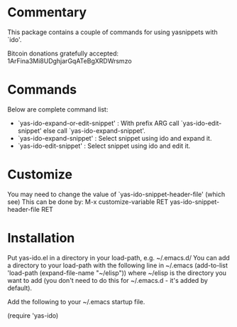 * Commentary

This package contains a couple of commands for using yasnippets with `ido'.

Bitcoin donations gratefully accepted: 1ArFina3Mi8UDghjarGqATeBgXRDWrsmzo

* Commands

Below are complete command list:

 - `yas-ido-expand-or-edit-snippet' : With prefix ARG call `yas-ido-edit-snippet' else call `yas-ido-expand-snippet'.
 - `yas-ido-expand-snippet' : Select snippet using ido and expand it. 
 - `yas-ido-edit-snippet' : Select snippet using ido and edit it.

* Customize
You may need to change the value of `yas-ido-snippet-header-file' (which see)
This can be done by:
     M-x customize-variable RET yas-ido-snippet-header-file RET

* Installation

Put yas-ido.el in a directory in your load-path, e.g. ~/.emacs.d/
You can add a directory to your load-path with the following line in ~/.emacs
(add-to-list 'load-path (expand-file-name "~/elisp"))
where ~/elisp is the directory you want to add 
(you don't need to do this for ~/.emacs.d - it's added by default).

Add the following to your ~/.emacs startup file.

(require 'yas-ido)
